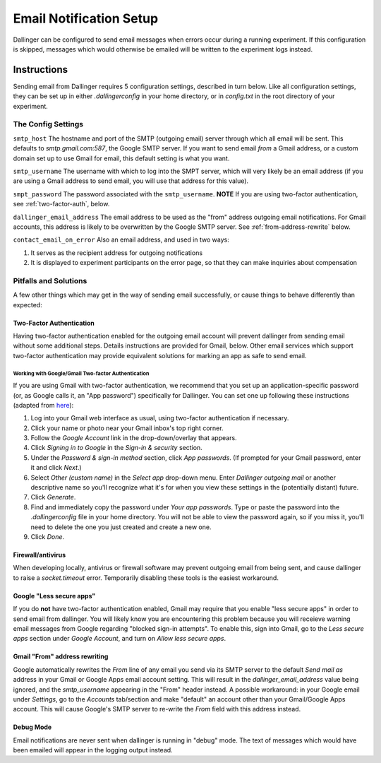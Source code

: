 Email Notification Setup
========================

Dallinger can be configured to send email messages when errors occur during a
running experiment. If this configuration is skipped, messages which
would otherwise be emailed will be written to the experiment logs instead.

Instructions
-------------
Sending email from Dallinger requires 5 configuration settings, described in
turn below. Like all configuration settings, they can be set up in either
`.dallingerconfig` in your home directory, or in `config.txt` in the root
directory of your experiment.

The Config Settings
~~~~~~~~~~~~~~~~~~~

``smtp_host`` The hostname and port of the SMTP (outgoing email) server through
which all email will be sent. This defaults to `smtp.gmail.com:587`, the Google
SMTP server. If you want to send email *from* a Gmail address, or a custom
domain set up to use Gmail for email, this default setting is what you want.

``smtp_username`` The username with which to log into the SMPT server, which
will very likely be an email address (if you are using a Gmail address to send
email, you will use that address for this value).

``smpt_password`` The password associated with the ``smtp_username``. **NOTE**
If you are using two-factor authentication, see :ref:`two-factor-auth`, below.

``dallinger_email_address`` The email address to be used as the "from" address
outgoing email notifications. For Gmail accounts, this address is likely to be
overwritten by the Google SMTP server. See :ref:`from-address-rewrite` below.

``contact_email_on_error`` Also an email address, and used in two ways:

1. It serves as the recipient address for outgoing notifications
2. It is displayed to experiment participants on the error page, so that
   they can make inquiries about compensation


Pitfalls and Solutions
~~~~~~~~~~~~~~~~~~~~~~

A few other things which may get in the way of sending email successfully, or
cause things to behave differently than expected:


.. _two-factor-auth:

Two-Factor Authentication
"""""""""""""""""""""""""

Having two-factor authentication enabled for the outgoing email account will
prevent dallinger from sending email without some additional steps. Details
instructions are provided for Gmail, below. Other email services which support
two-factor authentication may provide equivalent solutions for marking an app
as safe to send email.

Working with Google/Gmail Two-factor Authentication
'''''''''''''''''''''''''''''''''''''''''''''''''''
If you are using Gmail with two-factor authentication, we recommend that you set
up an application-specific password (or, as Google calls it, an "App password")
specifically for Dallinger. You can set one up following these instructions
(adapted from `here <https://www.lifewire.com/get-a-password-to-access-gmail-by-pop-imap-2-1171882>`_):

#. Log into your Gmail web interface as usual, using two-factor authentication if
   necessary.
#. Click your name or photo near your Gmail inbox's top right corner.
#. Follow the *Google Account* link in the drop-down/overlay that appears.
#. Click *Signing in to Google* in the *Sign-in & security* section.
#. Under the *Password & sign-in method* section, click *App passwords*.
   (If prompted for your Gmail password, enter it and click *Next*.)
#. Select *Other (custom name)* in the *Select app* drop-down menu.
   Enter *Dallinger outgoing mail* or another descriptive name so you'll recognize
   what it's for when you view these settings in the (potentially distant) future.
#. Click *Generate*.
#. Find and immediately copy the password under *Your app passwords*. Type or paste the
   password into the `.dallingerconfig` file in your home directory.
   You will not be able to view the password again, so if you miss it, you'll
   need to delete the one you just created and create a new one.
#. Click *Done*.

Firewall/antivirus
""""""""""""""""""
When developing locally, antivirus or firewall software may prevent outgoing
email from being sent, and cause dallinger to raise a `socket.timeout` error.
Temporarily disabling these tools is the easiest workaround.

Google "Less secure apps"
"""""""""""""""""""""""""
If you do **not** have two-factor authentication enabled, Gmail may require that
you enable "less secure apps" in order to send email from dallinger. You will
likely know you are encountering this problem because you will receieve warning
email messages from Google regarding "blocked sign-in attempts". To enable this,
sign into Gmail, go to the *Less secure apps* section under *Google Account*,
and turn on *Allow less secure apps*.

.. _from-address-rewrite:

Gmail "From" address rewriting
""""""""""""""""""""""""""""""
Google automatically rewrites the *From* line of any email you send via its SMTP
server to the default *Send mail as* address in your Gmail or Google Apps email
account setting. This will result in the `dallinger_email_address` value being
ignored, and the `smtp_username` appearing in the "From" header instead. A
possible workaround: in your Google email under *Settings*, go to the *Accounts*
tab/section and make "default" an account other than your Gmail/Google Apps
account. This will cause Google's SMTP server to re-write the *From* field with
this address instead.

Debug Mode
""""""""""
Email notifications are never sent when dallinger is running in "debug" mode.
The text of messages which would have been emailed will appear in the logging
output instead.
